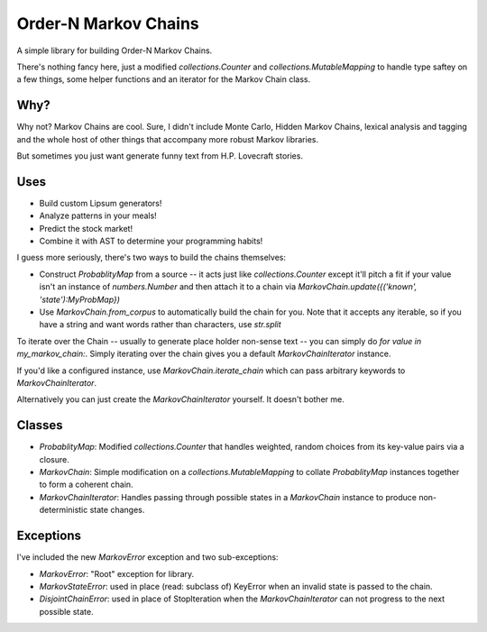 =====================
Order-N Markov Chains
=====================

A simple library for building Order-N Markov Chains.

There's nothing fancy here, just a modified `collections.Counter` and `collections.MutableMapping` to handle type saftey on a few things, some helper functions and an iterator for the Markov Chain class.

Why?
====

Why not? Markov Chains are cool. Sure, I didn't include Monte Carlo, Hidden Markov Chains, lexical analysis and tagging and the whole host of other things that accompany more robust Markov libraries.

But sometimes you just want generate funny text from H.P. Lovecraft stories.

Uses
====

* Build custom Lipsum generators!
* Analyze patterns in your meals!
* Predict the stock market!
* Combine it with AST to determine your programming habits!

I guess more seriously, there's two ways to build the chains themselves:

* Construct `ProbablityMap` from a source -- it acts just like `collections.Counter` except it'll pitch a fit if your value isn't an instance of `numbers.Number` and then attach it to a chain via `MarkovChain.update({('known', 'state'):MyProbMap})`
* Use `MarkovChain.from_corpus` to automatically build the chain for you. Note that it accepts any iterable, so if you have a string and want words rather than characters, use `str.split`

To iterate over the Chain -- usually to generate place holder non-sense text -- you can simply do `for value in my_markov_chain:`. Simply iterating over the chain gives you a default `MarkovChainIterator` instance. 

If you'd like a configured instance, use `MarkovChain.iterate_chain` which can pass arbitrary keywords to `MarkovChainIterator`. 

Alternatively you can just create the `MarkovChainIterator` yourself. It doesn't bother me.

Classes
=======

* `ProbablityMap`: Modified `collections.Counter` that handles weighted, random choices from its key-value pairs via a closure.
* `MarkovChain`: Simple modification on a `collections.MutableMapping` to collate `ProbablityMap` instances together to form a coherent chain.
* `MarkovChainIterator`: Handles passing through possible states in a `MarkovChain` instance to produce non-deterministic state changes.

Exceptions
==========

I've included the new `MarkovError` exception and two sub-exceptions:

* `MarkovError`: "Root" exception for library.
* `MarkovStateError`: used in place (read: subclass of) KeyError when an invalid state is passed to the chain.
* `DisjointChainError`: used in place of StopIteration when the `MarkovChainIterator` can not progress to the next possible state.


